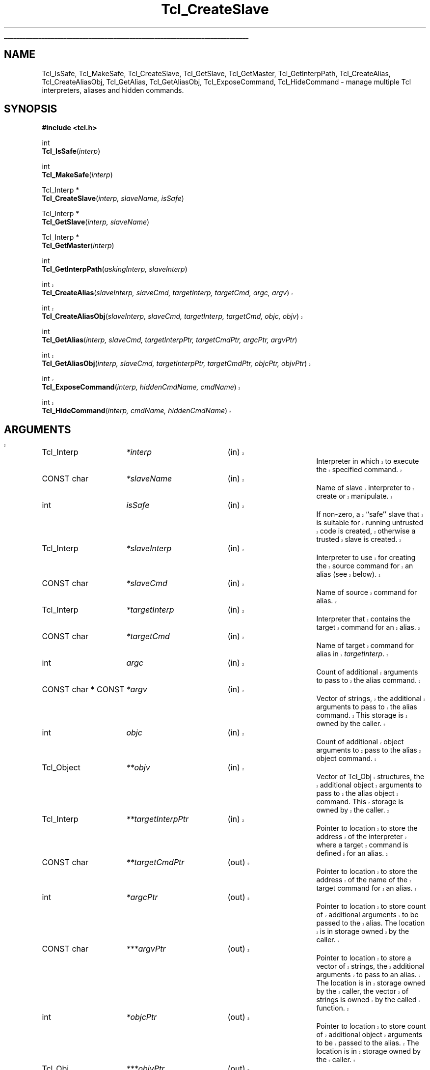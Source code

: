 '\"
'\" Copyright (c) 1995-1996 Sun Microsystems, Inc.
'\"
'\" See the file "license.terms" for information on usage and redistribution
'\" of this file, and for a DISCLAIMER OF ALL WARRANTIES.
'\" 
'\" RCS: @(#) $Id: CrtSlave.3,v 1.8.2.2 2003/07/18 15:20:51 dgp Exp $
'\" 
'\" The definitions below are for supplemental macros used in Tcl/Tk
'\" manual entries.
'\"
'\" .AP type name in/out ?indent?
'\"	Start paragraph describing an argument to a library procedure.
'\"	type is type of argument (int, etc.), in/out is either "in", "out",
'\"	or "in/out" to describe whether procedure reads or modifies arg,
'\"	and indent is equivalent to second arg of .IP (shouldn't ever be
'\"	needed;  use .AS below instead)
'\"
'\" .AS ?type? ?name?
'\"	Give maximum sizes of arguments for setting tab stops.  Type and
'\"	name are examples of largest possible arguments that will be passed
'\"	to .AP later.  If args are omitted, default tab stops are used.
'\"
'\" .BS
'\"	Start box enclosure.  From here until next .BE, everything will be
'\"	enclosed in one large box.
'\"
'\" .BE
'\"	End of box enclosure.
'\"
'\" .CS
'\"	Begin code excerpt.
'\"
'\" .CE
'\"	End code excerpt.
'\"
'\" .VS ?version? ?br?
'\"	Begin vertical sidebar, for use in marking newly-changed parts
'\"	of man pages.  The first argument is ignored and used for recording
'\"	the version when the .VS was added, so that the sidebars can be
'\"	found and removed when they reach a certain age.  If another argument
'\"	is present, then a line break is forced before starting the sidebar.
'\"
'\" .VE
'\"	End of vertical sidebar.
'\"
'\" .DS
'\"	Begin an indented unfilled display.
'\"
'\" .DE
'\"	End of indented unfilled display.
'\"
'\" .SO
'\"	Start of list of standard options for a Tk widget.  The
'\"	options follow on successive lines, in four columns separated
'\"	by tabs.
'\"
'\" .SE
'\"	End of list of standard options for a Tk widget.
'\"
'\" .OP cmdName dbName dbClass
'\"	Start of description of a specific option.  cmdName gives the
'\"	option's name as specified in the class command, dbName gives
'\"	the option's name in the option database, and dbClass gives
'\"	the option's class in the option database.
'\"
'\" .UL arg1 arg2
'\"	Print arg1 underlined, then print arg2 normally.
'\"
'\" RCS: @(#) $Id: man.macros,v 1.4 2000/08/25 06:18:32 ericm Exp $
'\"
'\"	# Set up traps and other miscellaneous stuff for Tcl/Tk man pages.
.if t .wh -1.3i ^B
.nr ^l \n(.l
.ad b
'\"	# Start an argument description
.de AP
.ie !"\\$4"" .TP \\$4
.el \{\
.   ie !"\\$2"" .TP \\n()Cu
.   el          .TP 15
.\}
.ta \\n()Au \\n()Bu
.ie !"\\$3"" \{\
\&\\$1	\\fI\\$2\\fP	(\\$3)
.\".b
.\}
.el \{\
.br
.ie !"\\$2"" \{\
\&\\$1	\\fI\\$2\\fP
.\}
.el \{\
\&\\fI\\$1\\fP
.\}
.\}
..
'\"	# define tabbing values for .AP
.de AS
.nr )A 10n
.if !"\\$1"" .nr )A \\w'\\$1'u+3n
.nr )B \\n()Au+15n
.\"
.if !"\\$2"" .nr )B \\w'\\$2'u+\\n()Au+3n
.nr )C \\n()Bu+\\w'(in/out)'u+2n
..
.AS Tcl_Interp Tcl_CreateInterp in/out
'\"	# BS - start boxed text
'\"	# ^y = starting y location
'\"	# ^b = 1
.de BS
.br
.mk ^y
.nr ^b 1u
.if n .nf
.if n .ti 0
.if n \l'\\n(.lu\(ul'
.if n .fi
..
'\"	# BE - end boxed text (draw box now)
.de BE
.nf
.ti 0
.mk ^t
.ie n \l'\\n(^lu\(ul'
.el \{\
.\"	Draw four-sided box normally, but don't draw top of
.\"	box if the box started on an earlier page.
.ie !\\n(^b-1 \{\
\h'-1.5n'\L'|\\n(^yu-1v'\l'\\n(^lu+3n\(ul'\L'\\n(^tu+1v-\\n(^yu'\l'|0u-1.5n\(ul'
.\}
.el \}\
\h'-1.5n'\L'|\\n(^yu-1v'\h'\\n(^lu+3n'\L'\\n(^tu+1v-\\n(^yu'\l'|0u-1.5n\(ul'
.\}
.\}
.fi
.br
.nr ^b 0
..
'\"	# VS - start vertical sidebar
'\"	# ^Y = starting y location
'\"	# ^v = 1 (for troff;  for nroff this doesn't matter)
.de VS
.if !"\\$2"" .br
.mk ^Y
.ie n 'mc \s12\(br\s0
.el .nr ^v 1u
..
'\"	# VE - end of vertical sidebar
.de VE
.ie n 'mc
.el \{\
.ev 2
.nf
.ti 0
.mk ^t
\h'|\\n(^lu+3n'\L'|\\n(^Yu-1v\(bv'\v'\\n(^tu+1v-\\n(^Yu'\h'-|\\n(^lu+3n'
.sp -1
.fi
.ev
.\}
.nr ^v 0
..
'\"	# Special macro to handle page bottom:  finish off current
'\"	# box/sidebar if in box/sidebar mode, then invoked standard
'\"	# page bottom macro.
.de ^B
.ev 2
'ti 0
'nf
.mk ^t
.if \\n(^b \{\
.\"	Draw three-sided box if this is the box's first page,
.\"	draw two sides but no top otherwise.
.ie !\\n(^b-1 \h'-1.5n'\L'|\\n(^yu-1v'\l'\\n(^lu+3n\(ul'\L'\\n(^tu+1v-\\n(^yu'\h'|0u'\c
.el \h'-1.5n'\L'|\\n(^yu-1v'\h'\\n(^lu+3n'\L'\\n(^tu+1v-\\n(^yu'\h'|0u'\c
.\}
.if \\n(^v \{\
.nr ^x \\n(^tu+1v-\\n(^Yu
\kx\h'-\\nxu'\h'|\\n(^lu+3n'\ky\L'-\\n(^xu'\v'\\n(^xu'\h'|0u'\c
.\}
.bp
'fi
.ev
.if \\n(^b \{\
.mk ^y
.nr ^b 2
.\}
.if \\n(^v \{\
.mk ^Y
.\}
..
'\"	# DS - begin display
.de DS
.RS
.nf
.sp
..
'\"	# DE - end display
.de DE
.fi
.RE
.sp
..
'\"	# SO - start of list of standard options
.de SO
.SH "STANDARD OPTIONS"
.LP
.nf
.ta 5.5c 11c
.ft B
..
'\"	# SE - end of list of standard options
.de SE
.fi
.ft R
.LP
See the \\fBoptions\\fR manual entry for details on the standard options.
..
'\"	# OP - start of full description for a single option
.de OP
.LP
.nf
.ta 4c
Command-Line Name:	\\fB\\$1\\fR
Database Name:	\\fB\\$2\\fR
Database Class:	\\fB\\$3\\fR
.fi
.IP
..
'\"	# CS - begin code excerpt
.de CS
.RS
.nf
.ta .25i .5i .75i 1i
..
'\"	# CE - end code excerpt
.de CE
.fi
.RE
..
.de UL
\\$1\l'|0\(ul'\\$2
..
.TH Tcl_CreateSlave 3 7.6 Tcl "Tcl Library Procedures"
.BS
.SH NAME
Tcl_IsSafe, Tcl_MakeSafe, Tcl_CreateSlave, Tcl_GetSlave, Tcl_GetMaster, Tcl_GetInterpPath, Tcl_CreateAlias, Tcl_CreateAliasObj, Tcl_GetAlias, Tcl_GetAliasObj, Tcl_ExposeCommand, Tcl_HideCommand \- manage multiple Tcl interpreters, aliases and hidden commands.
.SH SYNOPSIS
.nf
\fB#include <tcl.h>\fR
.sp
int
\fBTcl_IsSafe\fR(\fIinterp\fR)
.sp
int
\fBTcl_MakeSafe\fR(\fIinterp\fR)
.sp
Tcl_Interp *
\fBTcl_CreateSlave\fR(\fIinterp, slaveName, isSafe\fR)
.sp
Tcl_Interp *
\fBTcl_GetSlave\fR(\fIinterp, slaveName\fR)
.sp
Tcl_Interp *
\fBTcl_GetMaster\fR(\fIinterp\fR)
.sp
int
\fBTcl_GetInterpPath\fR(\fIaskingInterp, slaveInterp\fR)
.sp
.VS
int
\fBTcl_CreateAlias\fR(\fIslaveInterp, slaveCmd, targetInterp, targetCmd, argc, argv\fR)
.sp
int
\fBTcl_CreateAliasObj\fR(\fIslaveInterp, slaveCmd, targetInterp, targetCmd, objc, objv\fR)
.VE
.sp
int
\fBTcl_GetAlias\fR(\fIinterp, slaveCmd, targetInterpPtr, targetCmdPtr, argcPtr, argvPtr\fR)
.sp
.VS
int
\fBTcl_GetAliasObj\fR(\fIinterp, slaveCmd, targetInterpPtr, targetCmdPtr, objcPtr, objvPtr\fR)
.sp
int
\fBTcl_ExposeCommand\fR(\fIinterp, hiddenCmdName, cmdName\fR)
.sp
int
\fBTcl_HideCommand\fR(\fIinterp, cmdName, hiddenCmdName\fR)
.SH ARGUMENTS
.AS Tcl_InterpDeleteProc **hiddenCmdName
.AP Tcl_Interp *interp in
Interpreter in which to execute the specified command.
.AP "CONST char" *slaveName in
Name of slave interpreter to create or manipulate.
.AP int isSafe in
If non-zero, a ``safe'' slave that is suitable for running untrusted code
is created, otherwise a trusted slave is created.
.AP Tcl_Interp *slaveInterp in
Interpreter to use for creating the source command for an alias (see
below).
.AP "CONST char" *slaveCmd in
Name of source command for alias.
.AP Tcl_Interp *targetInterp in
Interpreter that contains the target command for an alias.
.AP "CONST char" *targetCmd in
Name of target command for alias in \fItargetInterp\fR.
.AP int argc in
Count of additional arguments to pass to the alias command.
.AP "CONST char * CONST" *argv in
Vector of strings, the additional arguments to pass to the alias command.
This storage is owned by the caller.
.AP int objc in
Count of additional object arguments to pass to the alias object command.
.AP Tcl_Object **objv in
Vector of Tcl_Obj structures, the additional object arguments to pass to
the alias object command.
This storage is owned by the caller.
.AP Tcl_Interp **targetInterpPtr in
Pointer to location to store the address of the interpreter where a target
command is defined for an alias.
.AP "CONST char" **targetCmdPtr out
Pointer to location to store the address of the name of the target command
for an alias.
.AP int *argcPtr out
Pointer to location to store count of additional arguments to be passed to
the alias. The location is in storage owned by the caller.
.AP "CONST char" ***argvPtr out
Pointer to location to store a vector of strings, the additional arguments
to pass to an alias. The location is in storage owned by the caller, the
vector of strings is owned by the called function.
.AP int *objcPtr out
Pointer to location to store count of additional object arguments to be
passed to the alias. The location is in storage owned by the caller.
.AP Tcl_Obj ***objvPtr out
Pointer to location to store a vector of Tcl_Obj structures, the additional
arguments to pass to an object alias command. The location is in storage
owned by the caller, the vector of Tcl_Obj structures is owned by the
called function.
.VS
.VS 8.4
.AP "CONST char" *cmdName in
.VE
Name of an exposed command to hide or create.
.VS 8.4
.AP "CONST char" *hiddenCmdName in
.VE
Name under which a hidden command is stored and with which it can be
exposed or invoked.
.VE
.BE

.SH DESCRIPTION
.PP
These procedures are intended for access to the multiple interpreter
facility from inside C programs. They enable managing multiple interpreters
in a hierarchical relationship, and the management of aliases, commands
that when invoked in one interpreter execute a command in another
interpreter. The return value for those procedures that return an \fBint\fR
is either \fBTCL_OK\fR or \fBTCL_ERROR\fR. If \fBTCL_ERROR\fR is returned
then the \fBresult\fR field of the interpreter contains an error message.
.PP
\fBTcl_CreateSlave\fR creates a new interpreter as a slave of \fIinterp\fR.
It also creates a slave command named \fIslaveName\fR in \fIinterp\fR which 
allows \fIinterp\fR to manipulate the new slave. 
If \fIisSafe\fR is zero, the command creates a trusted slave in which Tcl
code has access to all the Tcl commands.
If it is \fB1\fR, the command creates a ``safe'' slave in which Tcl code
has access only to set of Tcl commands defined as ``Safe Tcl''; see the
manual entry for the Tcl \fBinterp\fR command for details.
If the creation of the new slave interpreter failed, \fBNULL\fR is returned.
.PP
\fBTcl_IsSafe\fR returns \fB1\fR if \fIinterp\fR is ``safe'' (was created
with the \fBTCL_SAFE_INTERPRETER\fR flag specified),
\fB0\fR otherwise.
.PP
\fBTcl_MakeSafe\fR marks \fIinterp\fR as ``safe'', so that future
calls to \fBTcl_IsSafe\fR will return 1.  It also removes all known
potentially-unsafe core functionality (both commands and variables)
from \fIinterp\fR.  However, it cannot know what parts of an extension
or application are safe and does not make any attempt to remove those
parts, so safety is not guaranteed after calling \fBTcl_MakeSafe\fR.
Callers will want to take care with their use of \fBTcl_MakeSafe\fR
to avoid false claims of safety.  For many situations, \fBTcl_CreateSlave\fR
may be a better choice, since it creates interpreters in a known-safe state.
.PP
\fBTcl_GetSlave\fR returns a pointer to a slave interpreter of
\fIinterp\fR. The slave interpreter is identified by \fIslaveName\fR.
If no such slave interpreter exists, \fBNULL\fR is returned.
.PP
\fBTcl_GetMaster\fR returns a pointer to the master interpreter of
\fIinterp\fR. If \fIinterp\fR has no master (it is a
top-level interpreter) then \fBNULL\fR is returned.
.PP
\fBTcl_GetInterpPath\fR sets the \fIresult\fR field in \fIaskingInterp\fR
to the relative path between \fIaskingInterp\fR and \fIslaveInterp\fR;
\fIslaveInterp\fR must be a slave of \fIaskingInterp\fR. If the computation
of the relative path succeeds, \fBTCL_OK\fR is returned, else
\fBTCL_ERROR\fR is returned and the \fIresult\fR field in
\fIaskingInterp\fR contains the error message.
.PP
.VS
\fBTcl_CreateAlias\fR creates an object command named \fIslaveCmd\fR in
\fIslaveInterp\fR that when invoked, will cause the command \fItargetCmd\fR
to be invoked in \fItargetInterp\fR. The arguments specified by the strings
contained in \fIargv\fR are always prepended to any arguments supplied in the
invocation of \fIslaveCmd\fR and passed to \fItargetCmd\fR.
This operation returns \fBTCL_OK\fR if it succeeds, or \fBTCL_ERROR\fR if
it fails; in that case, an error message is left in the object result
of \fIslaveInterp\fR.
Note that there are no restrictions on the ancestry relationship (as
created by \fBTcl_CreateSlave\fR) between \fIslaveInterp\fR and
\fItargetInterp\fR. Any two interpreters can be used, without any
restrictions on how they are related.
.PP
\fBTcl_CreateAliasObj\fR is similar to \fBTcl_CreateAlias\fR except 
that it takes a vector of objects to pass as additional arguments instead
of a vector of strings.
.VE
.PP
\fBTcl_GetAlias\fR returns information about an alias \fIaliasName\fR
in \fIinterp\fR. Any of the result fields can be \fBNULL\fR, in
which case the corresponding datum is not returned. If a result field is
non\-\fBNULL\fR, the address indicated is set to the corresponding datum.
For example, if \fItargetNamePtr\fR is non\-\fBNULL\fR it is set to a
pointer to the string containing the name of the target command.
.VS
.PP
\fBTcl_GetAliasObj\fR is similar to \fBTcl_GetAlias\fR except that it
returns a pointer to a vector of Tcl_Obj structures instead of a vector of
strings.
.PP
\fBTcl_ExposeCommand\fR moves the command named \fIhiddenCmdName\fR from
the set of hidden commands to the set of exposed commands, putting
it under the name
\fIcmdName\fR. 
\fIHiddenCmdName\fR must be the name of an existing hidden
command, or the operation will return \fBTCL_ERROR\fR and leave an error
message in the \fIresult\fR field in \fIinterp\fR.
If an exposed command named \fIcmdName\fR already exists,
the operation returns \fBTCL_ERROR\fR and leaves an error message in the
object result of \fIinterp\fR.
If the operation succeeds, it returns \fBTCL_OK\fR.
After executing this command, attempts to use \fIcmdName\fR in a call to
\fBTcl_Eval\fR or with the Tcl \fBeval\fR command will again succeed.
.PP
\fBTcl_HideCommand\fR moves the command named \fIcmdName\fR from the set of
exposed commands to the set of hidden commands, under the name
\fIhiddenCmdName\fR.
\fICmdName\fR must be the name of an existing exposed
command, or the operation will return \fBTCL_ERROR\fR and leave an error
message in the object result of \fIinterp\fR.
Currently both \fIcmdName\fR and \fIhiddenCmdName\fR must not contain
namespace qualifiers, or the operation will return \fBTCL_ERROR\fR and
leave an error message in the object result of \fIinterp\fR.
The \fICmdName\fR will be looked up in the global namespace, and not
relative to the current namespace, even if the current namespace is not the
global one.
If a hidden command whose name is \fIhiddenCmdName\fR already
exists, the operation also returns \fBTCL_ERROR\fR and the \fIresult\fR
field in \fIinterp\fR contains an error message.
If the operation succeeds, it returns \fBTCL_OK\fR.
After executing this command, attempts to use \fIcmdName\fR in a call to
\fBTcl_Eval\fR or with the Tcl \fBeval\fR command will fail.
.PP
For a description of the Tcl interface to multiple interpreters, see
\fIinterp(n)\fR.
.SH "SEE ALSO"
interp

.SH KEYWORDS
alias, command, exposed commands, hidden commands, interpreter, invoke,
master, slave
